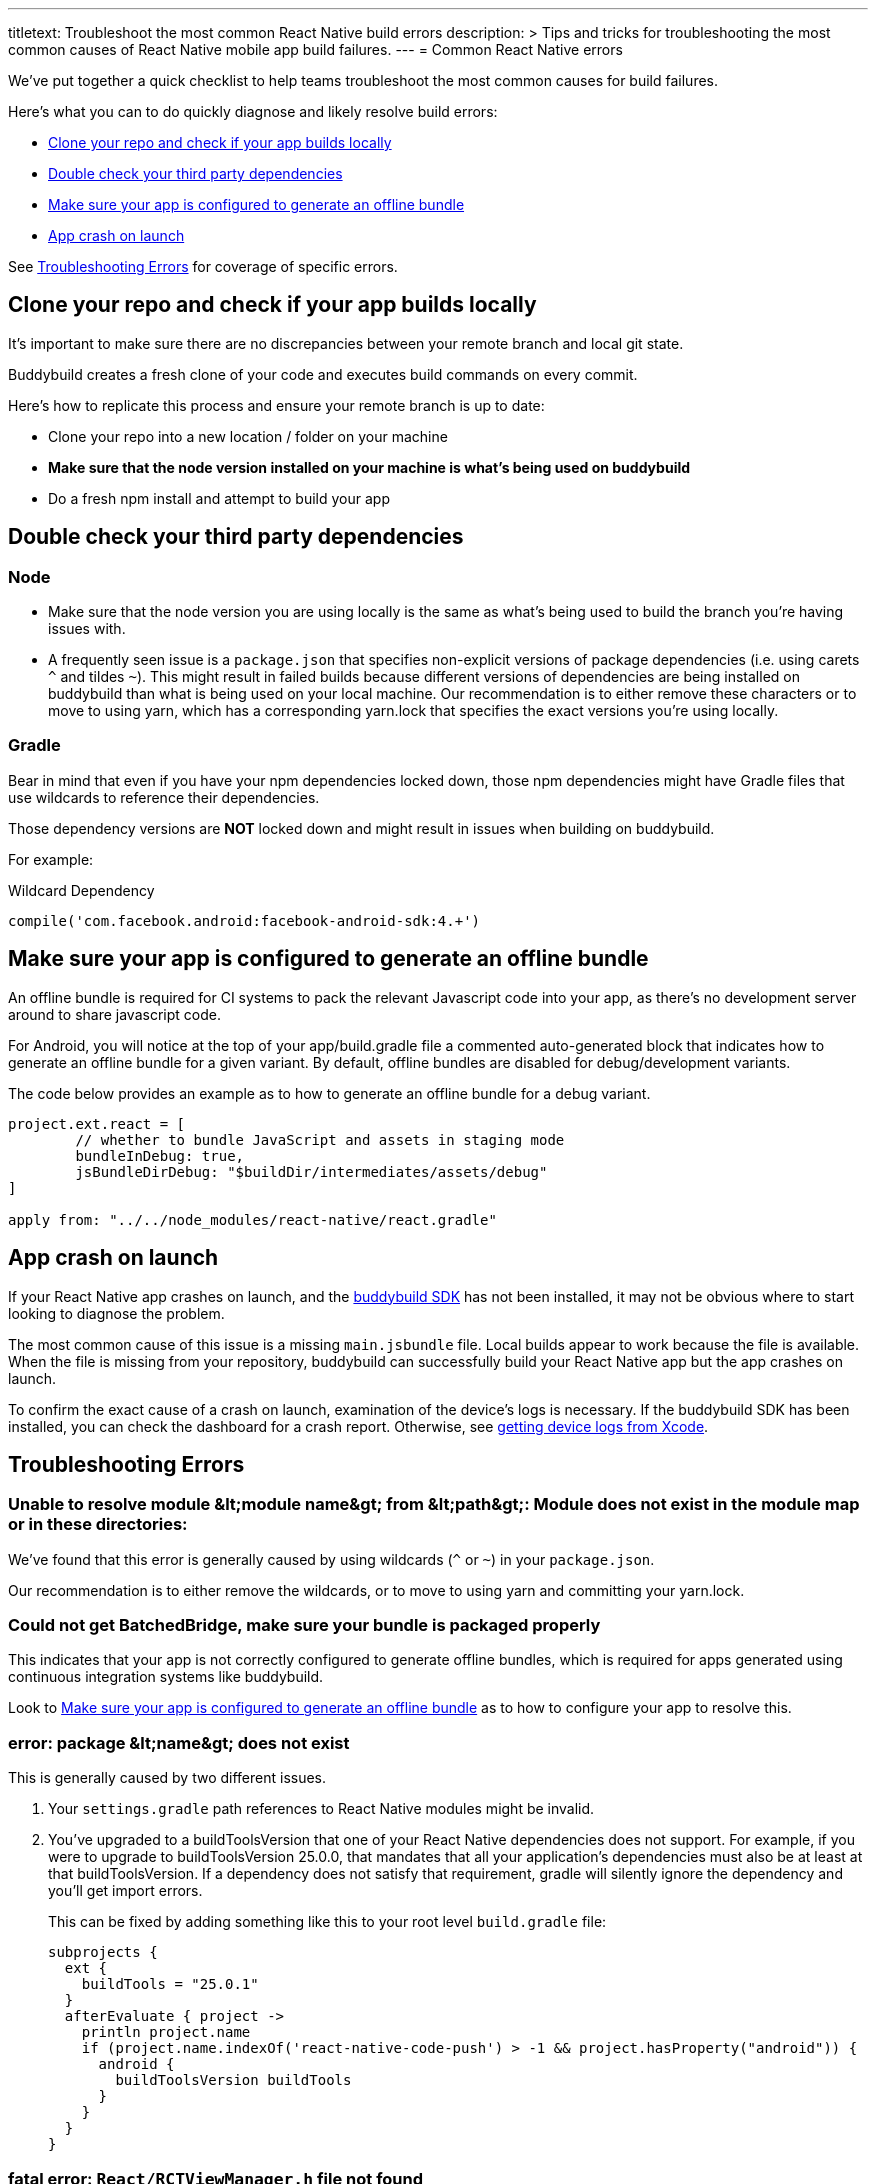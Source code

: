 ---
titletext: Troubleshoot the most common React Native build errors
description: >
  Tips and tricks for troubleshooting the most common causes of React Native
  mobile app build failures.
---
= Common React Native errors

We’ve put together a quick checklist to help teams troubleshoot the most
common causes for build failures.

Here's what you can to do quickly diagnose and likely resolve build
errors:

- <<error1>>
- <<error2>>
- <<error3>>
- <<error4>>

See <<errors>> for coverage of specific errors.


[[error1]]
== Clone your repo and check if your app builds locally

It's important to make sure there are no discrepancies between your
remote branch and local git state.

Buddybuild creates a fresh clone of your code and executes build
commands on every commit.

Here's how to replicate this process and ensure your remote branch is up
to date:

- Clone your repo into a new location / folder on your machine

- **Make sure that the node version installed on your machine is what's
  being used on buddybuild**

- Do a fresh npm install and attempt to build your app


[[error2]]
== Double check your third party dependencies

=== Node

- Make sure that the node version you are using locally is the same as
  what's being used to build the branch you're having issues with.

- A frequently seen issue is a `package.json` that specifies
  non-explicit versions of package dependencies (i.e. using carets `^`
  and tildes `~`). This might result in failed builds because different
  versions of dependencies are being installed on buddybuild than what
  is being used on your local machine. Our recommendation is to either
  remove these characters or to move to using yarn, which has a
  corresponding yarn.lock that specifies the exact versions you're using
  locally.

=== Gradle

Bear in mind that even if you have your npm dependencies locked down,
those npm dependencies might have Gradle files that use wildcards to
reference their dependencies.

Those dependency versions are **NOT** locked down and might result in
issues when building on buddybuild.

For example:

.Wildcard Dependency
[source,groovy]
----
compile('com.facebook.android:facebook-android-sdk:4.+')
----

[[error3]]
== Make sure your app is configured to generate an offline bundle

An offline bundle is required for CI systems to pack the relevant
Javascript code into your app, as there's no development server around
to share javascript code.

For Android, you will notice at the top of your app/build.gradle file a
commented auto-generated block that indicates how to generate an offline
bundle for a given variant. By default, offline bundles are disabled for
debug/development variants.

The code below provides an example as to how to generate an offline
bundle for a debug variant.

[source,groovy]
----
project.ext.react = [
        // whether to bundle JavaScript and assets in staging mode
        bundleInDebug: true,
        jsBundleDirDebug: "$buildDir/intermediates/assets/debug"
]

apply from: "../../node_modules/react-native/react.gradle"
----

[[error4]]
== App crash on launch

If your React Native app crashes on launch, and the
link:../../sdk/README.adoc[buddybuild SDK] has not been installed, it
may not be obvious where to start looking to diagnose the problem.

The most common cause of this issue is a missing `main.jsbundle` file.
Local builds appear to work because the file is available. When the file
is missing from your repository, buddybuild can successfully build your
React Native app but the app crashes on launch.

To confirm the exact cause of a crash on launch, examination of the
device's logs is necessary. If the buddybuild SDK has been installed,
you can check the dashboard for a crash report. Otherwise, see
link:../ios/getting_device_logs_from_xcode.adoc[getting device logs from
Xcode].


[[errors]]
== Troubleshooting Errors

=== Unable to resolve module &amp;lt;module name&amp;gt; from &amp;lt;path&amp;gt;: Module does not exist in the module map or in these directories:

We've found that this error is generally caused by using wildcards (`^` or
`~`) in your `package.json`.

Our recommendation is to either remove the wildcards, or to move to
using yarn and committing your yarn.lock.


=== Could not get BatchedBridge, make sure your bundle is packaged properly

This indicates that your app is not correctly configured to generate
offline bundles, which is required for apps generated using continuous
integration systems like buddybuild.

Look to <<error3>> as to how to configure your app to resolve this.


=== error: package &amp;lt;name&amp;gt; does not exist

This is generally caused by two different issues.

. Your `settings.gradle` path references to React Native modules might
  be invalid.

. You've upgraded to a buildToolsVersion that one of your React Native
  dependencies does not support. For example, if you were to upgrade to
  buildToolsVersion 25.0.0, that mandates that all your application's
  dependencies must also be at least at that buildToolsVersion. If a
  dependency does not satisfy that requirement, gradle will silently
  ignore the dependency and you'll get import errors.
+
This can be fixed by adding something like this to your root level
`build.gradle` file:
+
[source,groovy]
----
subprojects {
  ext {
    buildTools = "25.0.1"
  }
  afterEvaluate { project ->
    println project.name
    if (project.name.indexOf('react-native-code-push') > -1 && project.hasProperty("android")) {
      android {
        buildToolsVersion buildTools
      }
    }
  }
}
----


=== fatal error: `React/RCTViewManager.h` file not found

This generally indicates that you are using a buddybuild-generated scheme
that is not correctly adding `libReact.a` as a target dependency.

In these instances, we recommend that you share your scheme and
configure your app to use your shared scheme rather than buddybuild's
generated scheme. See link:../ios/missing_schemes.adoc[Missing schemes]
for details.

=== error: `FBSDKShareKit/FBSDKShareKit.h` file not found

This is generally a result of an incorrectly configured repository with
regards to the location of FBSDK dependencies.

If you take a look at:
https://github.com/facebook/react-native-fbsdk/blob/master/ios/RCTFBSDK.xcodeproj/project.pbxproj

You will notice that RCTFBSDK will look for dependencies in one of two
locations:

- `~/Documents/FacebookSDK`

- `$(PROJECT_DIR)/../../../ios/Frameworks`

The second option is the correct option for continuous integration
systems like buddybuild.

In other words, you MUST place your FBSDK dependencies under the
"ios/Frameworks" folder in order for it to work on a continuous
integration system.


=== React Native packager is stalling during an Android build

If you're stuck at "mergeReleaseResources" or
"bundleReleaseJsAndAssets", one reason we've found this to be the case
is that there are realm auxiliary artifacts lying around in one of your
directories that the React Native package is attempting to
traverse/parse.

In particular `default.realm.*` files or a `realm-object-server`
directory. More often that not, we've found these artifacts to be
generated by some test framework (i.e. jest).
https://realm.io/docs/objc/latest/#auxiliary-realm-files


=== /node_modules/react-native-fbsdk/android/build/intermediates/res/merged/release/values-v24/values-v24.xml:3: AAPT: Error retrieving parent for item: No resource found that matches the given name 'android:TextAppearance.Material.Widget.Button.Borderless.Colored'.

This generally is a result of version mismatches. The
`react-native-fbsdk` node module uses wildcards in its gradle file to
reference its `facebook-android-sdk` version dependency, and depending
on the version picked up, it can cause failures.

[source,groovy]
----
compile('com.facebook.android:facebook-android-sdk:4.+')
----

The following Stack Overflow article explains the issue and resolutions
in more detail:

https://stackoverflow.com/questions/44190829/facebook-sdk-android-error-building


=== /node_modules/react-native-root-siblings/lib/AppRegistryInjection.js: Module does not exist in the module map

This error indicate that there is an incompatibility between one of your
dependencies and the version of React Native set in your `package.json`
file. For this specific error, `react-native` version 0.48 (or higher)
is required.


=== error: method does not override or implement a method from a supertype

If you have upgraded to React Native 0.48 (or higher) and start seeing
these errors, it means that one of your dependencies set in your
`package.json` file is incompatible with that version of React Native
and needs to be updated.


